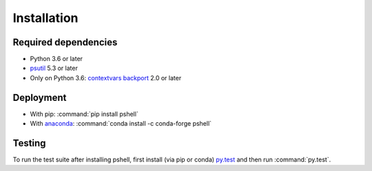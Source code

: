 .. _installing:

Installation
============

Required dependencies
---------------------

- Python 3.6 or later
- `psutil <https://github.com/giampaolo/psutil>`_ 5.3 or later
- Only on Python 3.6:
  `contextvars backport <https://github.com/MagicStack/contextvars>`_ 2.0 or later

Deployment
----------

- With pip: :command:`pip install pshell`
- With `anaconda <https://www.anaconda.com/>`_:
  :command:`conda install -c conda-forge pshell`

Testing
-------

To run the test suite after installing pshell, first install (via pip or conda)
`py.test <https://pytest.org>`_ and then run :command:`py.test`.
